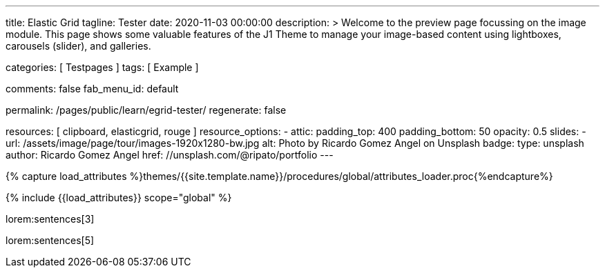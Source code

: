 ---
title:                                  Elastic Grid
tagline:                                Tester
date:                                   2020-11-03 00:00:00
description: >
                                        Welcome to the preview page focussing on the image module. This page
                                        shows some valuable features of the J1 Theme to manage your image-based
                                        content using lightboxes, carousels (slider), and galleries.

categories:                             [ Testpages ]
tags:                                   [ Example ]

comments:                               false
fab_menu_id:                            default

permalink:                              /pages/public/learn/egrid-tester/
regenerate:                             false

resources:                              [ clipboard, elasticgrid, rouge ]
resource_options:
  - attic:
      padding_top:                      400
      padding_bottom:                   50
      opacity:                          0.5
      slides:
        - url:                          /assets/image/page/tour/images-1920x1280-bw.jpg
          alt:                          Photo by Ricardo Gomez Angel on Unsplash
          badge:
            type:                       unsplash
            author:                     Ricardo Gomez Angel
            href:                       //unsplash.com/@ripato/portfolio
---

// Page Initializer
// =============================================================================
// Enable the Liquid Preprocessor
:page-liquid:

// Set (local) page attributes here
// -----------------------------------------------------------------------------
// :page--attr:                         <attr-value>
:images-dir:                            {imagesdir}/pages/roundtrip/100_present_images

//  Load Liquid procedures
// -----------------------------------------------------------------------------
{% capture load_attributes %}themes/{{site.template.name}}/procedures/global/attributes_loader.proc{%endcapture%}

// Load page attributes
// -----------------------------------------------------------------------------
{% include {{load_attributes}} scope="global" %}

// Page content
// ~~~~~~~~~~~~~~~~~~~~~~~~~~~~~~~~~~~~~~~~~~~~~~~~~~~~~~~~~~~~~~~~~~~~~~~~~~~~~
// https://github.com/vukhanhtruong/jquery-elastic-grid
// https://www.jqueryscript.net/demo/Responsive-Filterable-jQuery-Portfolio-Gallery-Plugin-Elastic-Grid/demo_responsive.html

// Include sub-documents (if any)
// -----------------------------------------------------------------------------

lorem:sentences[3]

++++
<div id="elastic_grid_demo" class="mt-5 mb-2"></div>

<script>

    $(function() {
      $("#elastic_grid_demo").elastic_grid ({
        'filterEffect': 'popup',
        // 'hoverDirection': false,
        // 'hoverDelay': 0,
        // 'hoverInverse': false,
        // 'expandingSpeed': 500,
        // 'expandingHeight': 500,
        'items' :
        [
          {
            "title": "Title #1",
            "description": "Description text here",
            "thumbnail": [
//            "/assets/image/page/egrid/small/1a.jpg"
              "/assets/image/page/egrid/small/1.jpg",
              "/assets/image/page/egrid/small/2.jpg",
              "/assets/image/page/egrid/small/3.jpg",
              "/assets/image/page/egrid/small/4.jpg",
              "/assets/image/page/egrid/small/5.jpg"
            ],
            "large": [
              "/assets/image/page/egrid/large/1.jpg",
              "/assets/image/page/egrid/large/2.jpg",
              "/assets/image/page/egrid/large/3.jpg",
              "/assets/image/page/egrid/large/4.jpg",
              "/assets/image/page/egrid/large/5.jpg"
            ],
            "img_title": [
              "image #1 title",
              "image #2 title",
              "image #3 title",
              "image #4 title",
              "image #5 title"
            ],
            "button_list": [
              {
                "title": "Demo",
                "url": "#!"
              },
              {
                "title": "Download",
                "url": "#!"
              }
            ],
            "tags": [
              "Pisse",
              "Portrait"
            ]
          },
          {
            "title": "Title #2",
            "description": "Description text here",
            "thumbnail": [
              "/assets/image/page/egrid/small/4.jpg",
              "/assets/image/page/egrid/small/5.jpg"
            ],
            "large": [
              "/assets/image/page/egrid/large/4.jpg",
              "/assets/image/page/egrid/large/5.jpg"
            ],
            "img_title": [
              "image #1 title",
              "image #2 title"
            ],
            "button_list": [
              {
                "title": "Demo",
                "url": "#!"
              },
              {
                "title": "Download",
                "url": "#!"
              }
            ],
            "tags": [
              "Vintage"
            ]
          },
          {
            "title": "Title #3",
            "description": "Description text here",
            "thumbnail": [
              "/assets/image/page/egrid/small/6.jpg",
              "/assets/image/page/egrid/small/7.jpg"
            ],
            "large": [
              "/assets/image/page/egrid/large/6.jpg",
              "/assets/image/page/egrid/large/7.jpg"
            ],
            "img_title": [
              "image #1 title",
              "image #2 title"
            ],
            "button_list": [
              {
                "title": "Demo",
                "url": "#!"
              },
              {
                "title": "Download",
                "url": "#!"
              }
            ],
            "tags": [
              "BW"
            ]
          },
          {
            "title": "Title #1",
            "description": "Description text here",
            "thumbnail": [
              "/assets/image/page/egrid/small/1.jpg"
            ],
            "large": [
              "/assets/image/page/egrid/large/1.jpg"
            ],
            "img_title": [
              "image #1 title"
            ],
            "button_list": [
              {
                "title": "Demo",
                "url": "#!"
              },
              {
                "title": "Download",
                "url": "#!"
              }
            ],
            "tags": [
              "Kacke",
              "Portrait"
            ]
          },
          {
            "title": "Title #2",
            "description": "Description text here",
            "thumbnail": [
              "/assets/image/page/egrid/small/4.jpg",
              "/assets/image/page/egrid/small/5.jpg"
            ],
            "large": [
              "/assets/image/page/egrid/large/4.jpg",
              "/assets/image/page/egrid/large/5.jpg"
            ],
            "img_title": [
              "image #1 title",
              "image #2 title"
            ],
            "button_list": [
              {
                "title": "Demo",
                "url": "#!"
              },
              {
                "title": "Download",
                "url": "#!"
              }
            ],
            "tags": [
              "Vintage"
            ]
          },
          {
            "title": "Title #3",
            "description": "Description text here",
            "thumbnail": [
              "/assets/image/page/egrid/small/6.jpg",
              "/assets/image/page/egrid/small/7.jpg"
            ],
            "large": [
              "/assets/image/page/egrid/large/6.jpg",
              "/assets/image/page/egrid/large/7.jpg"
            ],
            "img_title": [
              "image #1 title",
              "image #2 title"
            ],
            "button_list": [
              {
                "title": "Demo",
                "url": "#!"
              },
              {
                "title": "Download",
                "url": "#!"
              }
            ],
            "tags": [
              "BW"
            ]
          }
        ]
      });
    });

</script>

<!--
<script>
  $(function() {
      $("#elastic_grid_demo").elastic_grid({

            'filterEffect': 'popup', // moveup, scaleup, fallperspective, fly, flip, helix , popup
            'hoverDirection': true,
            'hoverDelay': 0,
            'hoverInverse': false,
            'expandingSpeed': 500,
            'expandingHeight': 500,
            'items' :
            [
              {
                "title": "Azuki bean",
                "description": "Swiss chard pumpkin bunya nuts maize plantain aubergine napa cabbage soko coriander sweet pepper water spinach winter purslane shallot tigernut lentil beetroot.Swiss chard pumpkin bunya nuts maize plantain aubergine napa cabbage.",
                "thumbnail": [
                  "/assets/image/page/egrid/small/1a.jpg",
                  "/assets/image/page/egrid/small/2.jpg",
                  "/assets/image/page/egrid/small/3.jpg",
                  "/assets/image/page/egrid/small/10.jpg",
                  "/assets/image/page/egrid/small/11.jpg"
                ],
                "large": [
                  "/assets/image/page/egrid/large/1.jpg",
                  "/assets/image/page/egrid/large/2.jpg",
                  "/assets/image/page/egrid/large/3.jpg",
                  "/assets/image/page/egrid/large/10.jpg",
                  "/assets/image/page/egrid/large/11.jpg"
                ],
                "button_list": [
                  {
                    "title": "Demo",
                    "url": "http://www.jqueryscript.net"
                  },
                  {
                    "title": "Download",
                    "url": "http://www.jqueryscript.net"
                  }
                ],
                "tags": [
                  "Portrait"
                ]
              },
              {
                "title": "Swiss chard pumpkin",
                "description": "Swiss chard pumpkin bunya nuts maize plantain aubergine napa cabbage soko coriander sweet pepper water spinach winter purslane shallot tigernut lentil beetroot.Swiss chard pumpkin bunya nuts maize plantain aubergine napa cabbage.",
                "thumbnail": [
                  "/assets/image/page/egrid/small/4.jpg",
                  "/assets/image/page/egrid/small/5.jpg",
                  "/assets/image/page/egrid/small/6.jpg",
                  "/assets/image/page/egrid/small/7.jpg"
                ],
                "large": [
                  "/assets/image/page/egrid/large/4.jpg",
                  "/assets/image/page/egrid/large/5.jpg",
                  "/assets/image/page/egrid/large/6.jpg",
                  "/assets/image/page/egrid/large/7.jpg"
                ],
                "button_list": [
                  {
                    "title": "Demo",
                    "url": "http://www.jqueryscript.net"
                  },
                  {
                    "title": "Download",
                    "url": "http://www.jqueryscript.net"
                  }
                ],
                "tags": [
                  "Landscape"
                ]
              },
              {
                "title": "Spinach winter purslane",
                "description": "Swiss chard pumpkin bunya nuts maize plantain aubergine napa cabbage soko coriander sweet pepper water spinach winter purslane shallot tigernut lentil beetroot.Swiss chard pumpkin bunya nuts maize plantain aubergine napa cabbage.",
                "thumbnail": [
                  "/assets/image/page/egrid/small/15.jpg",
                  "/assets/image/page/egrid/small/8.jpg",
                  "/assets/image/page/egrid/small/9.jpg",
                  "/assets/image/page/egrid/small/10.jpg"
                ],
                "large": [
                  "/assets/image/page/egrid/large/15.jpg",
                  "/assets/image/page/egrid/large/8.jpg",
                  "/assets/image/page/egrid/large/9.jpg",
                  "/assets/image/page/egrid/large/10.jpg"
                ],
                "button_list": [
                  {
                    "title": "Demo",
                    "url": "http://www.jqueryscript.net"
                  },
                  {
                    "title": "Download",
                    "url": "http://www.jqueryscript.net"
                  }
                ],
                "tags": [
                  "Portrait",
                  "Landscape"
                ]
              }
            ]
        });
    });
</script>
-->

++++

lorem:sentences[5]
